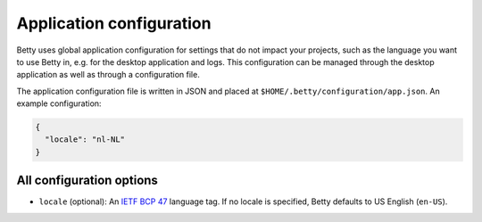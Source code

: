 Application configuration
=========================

Betty uses global application configuration for settings that do not impact your projects, such
as the language you want to use Betty in, e.g. for the desktop application and logs. This configuration
can be managed through the desktop application as well as through a configuration file.

The application configuration file is written in JSON and placed at ``$HOME/.betty/configuration/app.json``.
An example configuration:

.. code-block:: json

    {
      "locale": "nl-NL"
    }

All configuration options
-------------------------

- ``locale`` (optional): An `IETF BCP 47 <https://tools.ietf.org/html/bcp47>`_ language tag.
  If no locale is specified, Betty defaults to US English (``en-US``).
